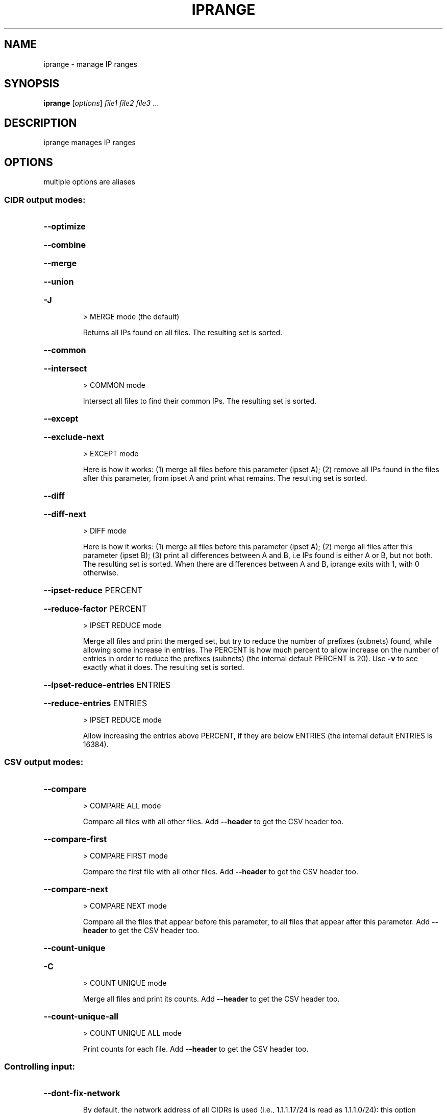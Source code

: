 .\" DO NOT MODIFY THIS FILE!  It was generated by help2man 1.40.4.
.TH IPRANGE "1" "September 2017" "iprange 1.0.4" "User Commands"
.SH NAME
iprange \- manage IP ranges
.SH SYNOPSIS
.B iprange
[\fIoptions\fR] \fIfile1 file2 file3 \fR...
.SH DESCRIPTION
iprange manages IP ranges
.SH OPTIONS
multiple options are aliases
.SS "CIDR output modes:"
.HP
\fB\-\-optimize\fR
.HP
\fB\-\-combine\fR
.HP
\fB\-\-merge\fR
.HP
\fB\-\-union\fR
.HP
\fB\-J\fR
.IP
\f(CW> MERGE mode (the default)\fR
.IP
Returns all IPs found on all files.
The resulting set is sorted.
.HP
\fB\-\-common\fR
.HP
\fB\-\-intersect\fR
.IP
\f(CW> COMMON mode\fR
.IP
Intersect all files to find their common IPs.
The resulting set is sorted.
.HP
\fB\-\-except\fR
.HP
\fB\-\-exclude\-next\fR
.IP
\f(CW> EXCEPT mode\fR
.IP
Here is how it works:
(1) merge all files before this parameter (ipset A);
(2) remove all IPs found in the files after this
parameter, from ipset A and print what remains.
The resulting set is sorted.
.HP
\fB\-\-diff\fR
.HP
\fB\-\-diff\-next\fR
.IP
\f(CW> DIFF mode\fR
.IP
Here is how it works:
(1) merge all files before this parameter (ipset A);
(2) merge all files after this parameter (ipset B);
(3) print all differences between A and B, i.e IPs
found is either A or B, but not both.
The resulting set is sorted.
When there are differences between A and B, iprange
exits with 1, with 0 otherwise.
.HP
\fB\-\-ipset\-reduce\fR PERCENT
.HP
\fB\-\-reduce\-factor\fR PERCENT
.IP
\f(CW> IPSET REDUCE mode\fR
.IP
Merge all files and print the merged set,
but try to reduce the number of prefixes (subnets)
found, while allowing some increase in entries.
The PERCENT is how much percent to allow increase
on the number of entries in order to reduce
the prefixes (subnets)
(the internal default PERCENT is 20).
Use \fB\-v\fR to see exactly what it does.
The resulting set is sorted.
.HP
\fB\-\-ipset\-reduce\-entries\fR ENTRIES
.HP
\fB\-\-reduce\-entries\fR ENTRIES
.IP
\f(CW> IPSET REDUCE mode\fR
.IP
Allow increasing the entries above PERCENT,
if they are below ENTRIES
(the internal default ENTRIES is 16384).
.SS "CSV output modes:"
.HP
\fB\-\-compare\fR
.IP
\f(CW> COMPARE ALL mode\fR
.IP
Compare all files with all other files.
Add \fB\-\-header\fR to get the CSV header too.
.HP
\fB\-\-compare\-first\fR
.IP
\f(CW> COMPARE FIRST mode\fR
.IP
Compare the first file with all other files.
Add \fB\-\-header\fR to get the CSV header too.
.HP
\fB\-\-compare\-next\fR
.IP
\f(CW> COMPARE NEXT mode\fR
.IP
Compare all the files that appear before this
parameter, to all files that appear after this
parameter.
Add \fB\-\-header\fR to get the CSV header too.
.HP
\fB\-\-count\-unique\fR
.HP
\fB\-C\fR
.IP
\f(CW> COUNT UNIQUE mode\fR
.IP
Merge all files and print its counts.
Add \fB\-\-header\fR to get the CSV header too.
.HP
\fB\-\-count\-unique\-all\fR
.IP
\f(CW> COUNT UNIQUE ALL mode\fR
.IP
Print counts for each file.
Add \fB\-\-header\fR to get the CSV header too.
.SS "Controlling input:"
.HP
\fB\-\-dont\-fix\-network\fR
.IP
By default, the network address of all CIDRs
is used (i.e., 1.1.1.17/24 is read as 1.1.1.0/24):
this option disables this feature
(i.e., 1.1.1.17/24 is read as 1.1.1.17\-1.1.1.255).
.HP
\fB\-\-default\-prefix\fR PREFIX
.HP
\fB\-p\fR PREFIX
.IP
Set the default prefix for all IPs without mask
(the default is 32).
.SS "Controlling CIDR output:"
.HP
\fB\-\-min\-prefix\fR N
.IP
Do not generate prefixes larger than N,
i.e., if N is 24 then /24 to /32 entries will be
generated (a /16 network will be generated
using multiple /24 networks).
This is useful to optimize netfilter/iptables
ipsets where each different prefix increases the
lookup time for each packet whereas the number of
entries in the ipset do not affect its performance.
With this setting more entries will be produced
to accomplish the same match.
WARNING: misuse of this parameter can create a large
number of entries in the generated set.
.HP
\fB\-\-prefixes\fR N,N,N, ...
.IP
Enable only the given prefixes to express all CIDRs;
prefix 32 is always enabled.
WARNING: misuse of this parameter can create a large
number of entries in the generated set.
.HP
\fB\-\-print\-ranges\fR
.HP
\fB\-j\fR
.IP
Print IP ranges (A.A.A.A\-B.B.B.B)
(the default is to print CIDRs (A.A.A.A/B)).
It only applies when the output is not CSV.
.HP
\fB\-\-print\-single\-ips\fR
.HP
\fB\-1\fR
.IP
Print single IPs;
this can produce large output
(the default is to print CIDRs (A.A.A.A/B)).
It only applies when the output is not CSV.
.HP
\fB\-\-print\-binary\fR
.IP
Print binary data:
this is the fastest way to print a large ipset.
The result can be read by iprange on the same
architecture (no conversion of endianness).
.HP
\fB\-\-print\-prefix\fR STRING
.IP
Print STRING before each IP, range or CIDR.
This sets both \fB\-\-print\-prefix\-ips\fR and
\fB\-\-print\-prefix\-nets\fR .
.HP
\fB\-\-print\-prefix\-ips\fR STRING
.IP
Print STRING before each single IP:
useful for entering single IPs to a different
ipset than the networks.
.HP
\fB\-\-print\-prefix\-nets\fR STRING
.IP
Print STRING before each range or CIDR:
useful for entering sunbets to a different
ipset than single IPs.
.HP
\fB\-\-print\-suffix\fR STRING
.IP
Print STRING after each IP, range or CIDR.
This sets both \fB\-\-print\-suffix\-ips\fR and
\fB\-\-print\-suffix\-nets\fR .
.HP
\fB\-\-print\-suffix\-ips\fR STRING
.IP
Print STRING after each single IP:
useful for giving single IPs different
ipset options.
.HP
\fB\-\-print\-suffix\-nets\fR STRING
.IP
Print STRING after each range or CIDR:
useful for giving subnets different
ipset options.
.HP
\fB\-\-quiet\fR
.IP
Do not print the actual ipset.
Can only be used in DIFF mode.
.SS "Controlling CSV output:"
.HP
\fB\-\-header\fR
.IP
When the output is CSV, print the header line
(the default is to not print the header line).
.SS "Controlling DNS resolution:"
.HP
\fB\-\-dns\-threads\fR NUMBER
.IP
The number of parallel DNS queries to execute
when the input files contain hostnames
(the default is 5).
.HP
\fB\-\-dns\-silent\fR
.IP
Do not print DNS resolution errors
(the default is to print all DNS related errors).
.HP
\fB\-\-dns\-progress\fR
.IP
Print DNS resolution progress bar.
.SS "Other options:"
.HP
\fB\-\-has\-compare\fR
.HP
\fB\-\-has\-reduce\fR
.IP
Exits with 0,
other versions of iprange will exit with 1.
Use this option in scripts to find if this
version of iprange is present in a system.
.HP
\fB\-v\fR
.IP
Be verbose on stderr.
.SS "Getting help:"
.HP
\fB\-\-version\fR
.IP
Print version and exit.
.HP
\fB\-\-help\fR
.HP
\fB\-h\fR
.IP
Print this message and exit.
.SH FILES
.SS "Input files:"
.IP
> fileN
.IP
A filename or \- for stdin.
Each filename can be followed by [as NAME]
to change its name in the CSV output.
If no filename is given, stdin is assumed.
.IP
Files may contain any or all of the following:
(1) comments starting with hashes (#) or semicolons (;);
(2) one IP per line (without mask);
(3) a CIDR per line (A.A.A.A/B);
(4) an IP range per line (A.A.A.A \- B.B.B.B);
(5) a CIDR range per line (A.A.A.A/B \- C.C.C.C/D);
the range is calculated as the network address of
A.A.A.A/B to the broadcast address of C.C.C.C/D
(this is affected by \fB\-\-dont\-fix\-network\fR);
(6) CIDRs can be given in either prefix or netmask
format in all cases (including ranges);
(7) one hostname per line, to be resolved with DNS
(if the IP resolves to multiple IPs, all of them
will be added to the ipset)
hostnames cannot be given as ranges;
(8) spaces and empty lines are ignored.
.IP
Any number of files can be given.
.SH COPYRIGHT
Copyright \(co 2015\-2017 Costa Tsaousis for FireHOL (Refactored and extended)
.br
Copyright \(co 2004 Paul Townsend (Adapted)
.br
Copyright \(co 2003 Gabriel L. Somlo (Original)
.PP
License: GPLv2+: GNU GPL version 2 or later <http://gnu.org/licenses/gpl2.html>.
This program comes with ABSOLUTELY NO WARRANTY; This is free software, and
you are welcome to redistribute it under certain conditions;
See COPYING distributed in the source for details.
